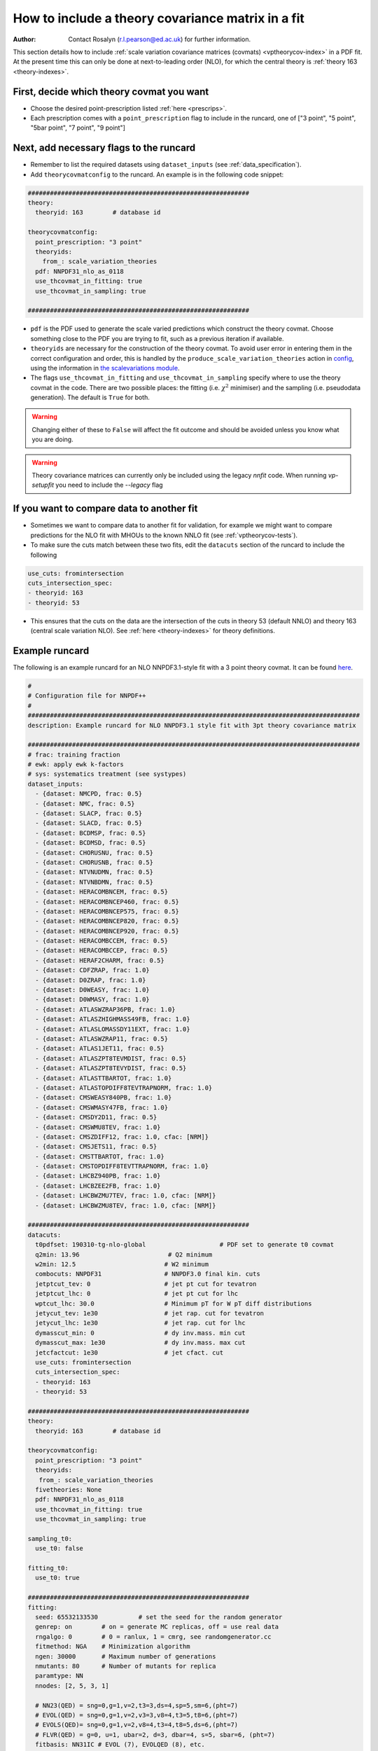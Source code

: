 How to include a theory covariance matrix in a fit
==================================================
:Author: Contact Rosalyn (r.l.pearson@ed.ac.uk) for further information.

This section details how to include :ref:`scale variation covariance matrices (covmats) <vptheorycov-index>`
in a PDF fit. At the present time this can only be done at next-to-leading order (NLO), for which the
central theory is :ref:`theory 163 <theory-indexes>`.

First, decide which theory covmat you want
------------------------------------------
- Choose the desired point-prescription listed :ref:`here <prescrips>`.
- Each prescription comes with a ``point_prescription`` flag to include in
  the runcard, one of ["3 point", "5 point", "5bar point", "7 point", "9 point"]

Next, add necessary flags to the runcard
----------------------------------------
- Remember to list the required datasets using ``dataset_inputs`` (see :ref:`data_specification`).
- Add ``theorycovmatconfig`` to the runcard. An example is in the following code snippet:

.. code:: yaml

	############################################################
	theory:
	  theoryid: 163        # database id

	theorycovmatconfig:
	  point_prescription: "3 point"
	  theoryids:
   	    from_: scale_variation_theories
	  pdf: NNPDF31_nlo_as_0118
	  use_thcovmat_in_fitting: true
	  use_thcovmat_in_sampling: true

	############################################################

- ``pdf`` is the PDF used to generate the scale varied predictions which
  construct the theory covmat. Choose something close to the PDF you are
  trying to fit, such as a previous iteration if available.
-  ``theoryids`` are necessary for the construction of the theory covmat.
   To avoid user error in entering them in the correct configuration and order,
   this is handled by the ``produce_scale_variation_theories`` action in
   `config <https://github.com/NNPDF/nnpdf/tree/master/validphys2/src/validphys/config.py>`_,
   using the information in
   `the scalevariations module <https://github.com/NNPDF/nnpdf/tree/master/validphys2/src/validphys/scalevariations>`_.
-  The flags ``use_thcovmat_in_fitting`` and ``use_thcovmat_in_sampling`` specify
   where to use the theory covmat in the code. There are two possible places:
   the fitting (i.e. :math:`\chi^2` minimiser) and the sampling (i.e. pseudodata
   generation). The default is ``True`` for both.
.. warning::
      Changing either of these to ``False`` will affect the fit outcome and should
      be avoided unless you know what you are doing.
      
.. warning::
	Theory covariance matrices can currently only be included using the legacy `nnfit` code.
	When running `vp-setupfit` you need to include the `--legacy` flag


If you want to compare data to another fit
------------------------------------------
-  Sometimes we want to compare data to another fit for validation, for example
   we might want to compare predictions for the NLO fit with MHOUs to the known
   NNLO fit (see :ref:`vptheorycov-tests`).
-  To make sure the cuts match between these two fits, edit the ``datacuts``
   section of the runcard to include the following

.. code:: yaml

	  use_cuts: fromintersection
	  cuts_intersection_spec:
	  - theoryid: 163
	  - theoryid: 53

-  This ensures that the cuts on the data are the intersection of the cuts in
   theory 53 (default NNLO) and theory 163 (central scale variation NLO). See
   :ref:`here <theory-indexes>` for theory definitions.

Example runcard
---------------
The following is an example runcard for an NLO NNPDF3.1-style fit with a 3 point theory covmat.
It can be found `here <https://github.com/NNPDF/nnpdf/tree/master/validphys2/examples/theory_covariance/fit_with_thcovmat.yaml>`_.

.. code:: yaml

	#
	# Configuration file for NNPDF++
	#
	##########################################################################################
	description: Example runcard for NLO NNPDF3.1 style fit with 3pt theory covariance matrix

	##########################################################################################
	# frac: training fraction
	# ewk: apply ewk k-factors
	# sys: systematics treatment (see systypes)
	dataset_inputs:
	  - {dataset: NMCPD, frac: 0.5}
	  - {dataset: NMC, frac: 0.5}
	  - {dataset: SLACP, frac: 0.5}
	  - {dataset: SLACD, frac: 0.5}
	  - {dataset: BCDMSP, frac: 0.5}
	  - {dataset: BCDMSD, frac: 0.5}
	  - {dataset: CHORUSNU, frac: 0.5}
	  - {dataset: CHORUSNB, frac: 0.5}
	  - {dataset: NTVNUDMN, frac: 0.5}
	  - {dataset: NTVNBDMN, frac: 0.5}
	  - {dataset: HERACOMBNCEM, frac: 0.5}
	  - {dataset: HERACOMBNCEP460, frac: 0.5}
	  - {dataset: HERACOMBNCEP575, frac: 0.5}
	  - {dataset: HERACOMBNCEP820, frac: 0.5}
	  - {dataset: HERACOMBNCEP920, frac: 0.5}
	  - {dataset: HERACOMBCCEM, frac: 0.5}
	  - {dataset: HERACOMBCCEP, frac: 0.5}
	  - {dataset: HERAF2CHARM, frac: 0.5}
	  - {dataset: CDFZRAP, frac: 1.0}
	  - {dataset: D0ZRAP, frac: 1.0}
	  - {dataset: D0WEASY, frac: 1.0}
	  - {dataset: D0WMASY, frac: 1.0}
	  - {dataset: ATLASWZRAP36PB, frac: 1.0}
	  - {dataset: ATLASZHIGHMASS49FB, frac: 1.0}
	  - {dataset: ATLASLOMASSDY11EXT, frac: 1.0}
	  - {dataset: ATLASWZRAP11, frac: 0.5}
	  - {dataset: ATLAS1JET11, frac: 0.5}
	  - {dataset: ATLASZPT8TEVMDIST, frac: 0.5}
	  - {dataset: ATLASZPT8TEVYDIST, frac: 0.5}
	  - {dataset: ATLASTTBARTOT, frac: 1.0}
	  - {dataset: ATLASTOPDIFF8TEVTRAPNORM, frac: 1.0}
	  - {dataset: CMSWEASY840PB, frac: 1.0}
	  - {dataset: CMSWMASY47FB, frac: 1.0}
	  - {dataset: CMSDY2D11, frac: 0.5}
	  - {dataset: CMSWMU8TEV, frac: 1.0}
	  - {dataset: CMSZDIFF12, frac: 1.0, cfac: [NRM]}
	  - {dataset: CMSJETS11, frac: 0.5}
	  - {dataset: CMSTTBARTOT, frac: 1.0}
	  - {dataset: CMSTOPDIFF8TEVTTRAPNORM, frac: 1.0}
	  - {dataset: LHCBZ940PB, frac: 1.0}
	  - {dataset: LHCBZEE2FB, frac: 1.0}
	  - {dataset: LHCBWZMU7TEV, frac: 1.0, cfac: [NRM]}
	  - {dataset: LHCBWZMU8TEV, frac: 1.0, cfac: [NRM]}

	############################################################
	datacuts:
	  t0pdfset: 190310-tg-nlo-global                    # PDF set to generate t0 covmat
	  q2min: 13.96                        # Q2 minimum
	  w2min: 12.5                        # W2 minimum
	  combocuts: NNPDF31                 # NNPDF3.0 final kin. cuts
	  jetptcut_tev: 0                    # jet pt cut for tevatron
	  jetptcut_lhc: 0                    # jet pt cut for lhc
	  wptcut_lhc: 30.0                   # Minimum pT for W pT diff distributions
	  jetycut_tev: 1e30                  # jet rap. cut for tevatron
	  jetycut_lhc: 1e30                  # jet rap. cut for lhc
	  dymasscut_min: 0                   # dy inv.mass. min cut
	  dymasscut_max: 1e30                # dy inv.mass. max cut
	  jetcfactcut: 1e30                  # jet cfact. cut
	  use_cuts: fromintersection
	  cuts_intersection_spec:
	  - theoryid: 163
	  - theoryid: 53

	############################################################
	theory:
	  theoryid: 163        # database id

	theorycovmatconfig:
	  point_prescription: "3 point"
	  theoryids:
	   from_: scale_variation_theories
	  fivetheories: None
	  pdf: NNPDF31_nlo_as_0118
	  use_thcovmat_in_fitting: true
	  use_thcovmat_in_sampling: true

	sampling_t0:
	  use_t0: false

	fitting_t0:
	  use_t0: true

	############################################################
	fitting:
	  seed: 65532133530           # set the seed for the random generator
	  genrep: on        # on = generate MC replicas, off = use real data
	  rngalgo: 0        # 0 = ranlux, 1 = cmrg, see randomgenerator.cc
	  fitmethod: NGA    # Minimization algorithm
	  ngen: 30000       # Maximum number of generations
	  nmutants: 80      # Number of mutants for replica
	  paramtype: NN
	  nnodes: [2, 5, 3, 1]

	  # NN23(QED) = sng=0,g=1,v=2,t3=3,ds=4,sp=5,sm=6,(pht=7)
	  # EVOL(QED) = sng=0,g=1,v=2,v3=3,v8=4,t3=5,t8=6,(pht=7)
	  # EVOLS(QED)= sng=0,g=1,v=2,v8=4,t3=4,t8=5,ds=6,(pht=7)
	  # FLVR(QED) = g=0, u=1, ubar=2, d=3, dbar=4, s=5, sbar=6, (pht=7)
	  fitbasis: NN31IC # EVOL (7), EVOLQED (8), etc.
	  basis:
	      # remeber to change the name of PDF accordingly with fitbasis
	      # pos: on for NN squared
	      # mutsize: mutation size
	      # mutprob: mutation probability
	      # smallx, largex: preprocessing ranges
	  - {fl: sng, pos: off, mutsize: [15], mutprob: [0.05], smallx: [1.046, 1.188], largex: [
	      1.437, 2.716]}
	  - {fl: g, pos: off, mutsize: [15], mutprob: [0.05], smallx: [0.9604, 1.23], largex: [
	      0.08459, 6.137]}
	  - {fl: v, pos: off, mutsize: [15], mutprob: [0.05], smallx: [0.5656, 0.7242], largex: [
	      1.153, 2.838]}
	  - {fl: v3, pos: off, mutsize: [15], mutprob: [0.05], smallx: [0.1521, 0.5611], largex: [
	      1.236, 2.976]}
	  - {fl: v8, pos: off, mutsize: [15], mutprob: [0.05], smallx: [0.5264, 0.7246], largex: [
	      0.6919, 3.198]}
	  - {fl: t3, pos: off, mutsize: [15], mutprob: [0.05], smallx: [-0.3687, 1.459], largex: [
	      1.664, 3.373]}
	  - {fl: t8, pos: off, mutsize: [15], mutprob: [0.05], smallx: [0.5357, 1.267], largex: [
	      1.433, 2.866]}
	  - {fl: cp, pos: off, mutsize: [15], mutprob: [0.05], smallx: [-0.09635, 1.204],
	    largex: [1.654, 7.456]}

	############################################################
	stopping:
	  stopmethod: LOOKBACK  # Stopping method
	  lbdelta: 0            # Delta for look-back stopping
	  mingen: 0             # Minimum number of generations
	  window: 500           # Window for moving average
	  minchi2: 3.5          # Minimum chi2
	  minchi2exp: 6.0       # Minimum chi2 for experiments
	  nsmear: 200           # Smear for stopping
	  deltasm: 200          # Delta smear for stopping
	  rv: 2                 # Ratio for validation stopping
	  rt: 0.5               # Ratio for training stopping
	  epsilon: 1e-6         # Gradient epsilon

	############################################################
	positivity:
	  posdatasets:
	  - {dataset: POSF2U, poslambda: 1e6}        # Positivity Lagrange Multiplier
	  - {dataset: POSF2DW, poslambda: 1e6}
	  - {dataset: POSF2S, poslambda: 1e6}
	  - {dataset: POSFLL, poslambda: 1e6}
	  - {dataset: POSDYU, poslambda: 1e10}
	  - {dataset: POSDYD, poslambda: 1e10}
	  - {dataset: POSDYS, poslambda: 1e10}

	############################################################
	closuretest:
	  filterseed: 0     # Random seed to be used in filtering data partitions
	  fakedata: off     # on = to use FAKEPDF to generate pseudo-data
	  fakepdf: MSTW2008nlo68cl      # Theory input for pseudo-data
	  errorsize: 1.0    # uncertainties rescaling
	  fakenoise: off    # on = to add random fluctuations to pseudo-data
	  rancutprob: 1.0   # Fraction of data to be included in the fit
	  rancutmethod: 0   # Method to select rancutprob data fraction
	  rancuttrnval: off # 0(1) to output training(valiation) chi2 in report
	  printpdf4gen: off # To print info on PDFs during minimization

	############################################################
	lhagrid:
	  nx: 150
	  xmin: 1e-9
	  xmed: 0.1
	  xmax: 1.0
	  nq: 50
	  qmax: 1e5

	############################################################
	debug: off
